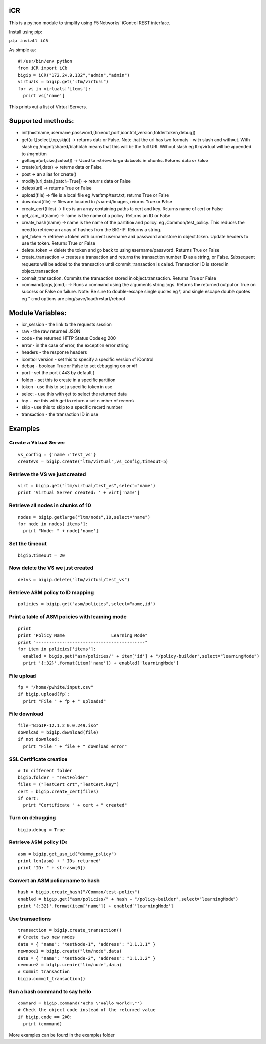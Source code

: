 iCR
===

This is a python module to simplify using F5 Networks' iControl REST interface.

Install using pip:

``pip install iCR``

As simple as::

  #!/usr/bin/env python
  from iCR import iCR
  bigip = iCR("172.24.9.132","admin","admin")
  virtuals = bigip.get("ltm/virtual")
  for vs in virtuals['items']:
    print vs['name']

This prints out a list of Virtual Servers.

Supported methods:
==================

* init(hostname,username,password,[timeout,port,icontrol_version,folder,token,debug])

* get(url,[select,top,skip]) -> returns data or False. Note that the url has two formats - with slash and without. 
  With slash eg /mgmt/shared/blahblah means that this will be the full URI. Without slash eg ltm/virtual will be appended to /mgmt/tm
* getlarge(url,size,[select]) -> Used to retrieve large datasets in chunks. Returns data or False
* create(url,data) -> returns data or False.
* post -> an alias for create()
* modify(url,data,[patch=True]) -> returns data or False
* delete(url) -> returns True or False
* upload(file) -> file is a local file eg /var/tmp/test.txt, returns True or False
* download(file) -> files are located in /shared/images, returns True or False
* create_cert(files) -> files is an array containing paths to cert and key. Returns name of cert or False
* get_asm_id(name) -> name is the name of a policy. Returns an ID or False
* create_hash(name) -> name is the name of the partition and policy. eg /Common/test_policy. This reduces the need to 
  retrieve an array of hashes from the BIG-IP. Returns a string.
* get_token -> retrieve a token with current username and password and store in object.token. Update headers to use the token. 
  Returns True or False
* delete_token -> delete the token and go back to using username/password. Returns True or False
* create_transaction -> creates a transaction and returns the transaction number ID as a string, or False. Subsequent requests will be added to the 
  transaction until commit_transaction is called. Transaction ID is stored in object.transaction
* commit_transaction. Commits the transaction stored in object.transaction. Returns True or False
* command(args,[cmd]) -> Runs a command using the arguments string args. Returns the returned output or True on success or False on failure. 
  Note:  Be sure to double-escape single quotes eg \\' and single escape double quotes eg \"
  cmd options are ping/save/load/restart/reboot


Module Variables:
=================

* icr_session - the link to the requests session
* raw - the raw returned JSON
* code - the returned HTTP Status Code eg 200
* error - in the case of error, the exception error string
* headers - the response headers
* icontrol_version - set this to specify a specific version of iControl
* debug - boolean True or False to set debugging on or off
* port - set the port ( 443 by default )
* folder - set this to create in a specific partition
* token - use this to set a specific token in use
* select - use this with get to select the returned data
* top - use this with get to return a set number of records
* skip - use this to skip to a specific record number
* transaction - the transaction ID in use


Examples
========

Create a Virtual Server
-----------------------
::

  vs_config = {'name':'test_vs'}
  createvs = bigip.create("ltm/virtual",vs_config,timeout=5)

Retrieve the VS we just created
-------------------------------
::

  virt = bigip.get("ltm/virtual/test_vs",select="name")
  print "Virtual Server created: " + virt['name']

Retrieve all nodes in chunks of 10
----------------------------------
::

  nodes = bigip.getlarge("ltm/node",10,select="name")
  for node in nodes['items']:
    print "Node: " + node['name']

Set the timeout
---------------
::

  bigip.timeout = 20

Now delete the VS we just created
---------------------------------
::

  delvs = bigip.delete("ltm/virtual/test_vs")

Retrieve ASM policy to ID mapping
---------------------------------
::

  policies = bigip.get("asm/policies",select="name,id")

Print  a table of ASM policies with learning mode
-------------------------------------------------
::

  print
  print "Policy Name                  Learning Mode"
  print "------------------------------------------"
  for item in policies['items']:
    enabled = bigip.get("asm/policies/" + item['id'] + "/policy-builder",select="learningMode")
    print '{:32}'.format(item['name']) + enabled['learningMode']

File upload
-----------
::

  fp = "/home/pwhite/input.csv"
  if bigip.upload(fp):
    print "File " + fp + " uploaded"

File download
-------------
::

  file="BIGIP-12.1.2.0.0.249.iso"
  download = bigip.download(file)
  if not download:
    print "File " + file + " download error"

SSL Certificate creation
------------------------
::

  # In different folder
  bigip.folder = "TestFolder"
  files = ("TestCert.crt","TestCert.key")
  cert = bigip.create_cert(files)
  if cert:
    print "Certificate " + cert + " created" 

Turn on debugging
-----------------
::

  bigip.debug = True

Retrieve ASM policy IDs
-----------------------
::

  asm = bigip.get_asm_id("dummy_policy")
  print len(asm) + " IDs returned"
  print "ID: " + str(asm[0])

Convert an ASM policy name to hash
----------------------------------
::

  hash = bigip.create_hash("/Common/test-policy")
  enabled = bigip.get("asm/policies/" + hash + "/policy-builder",select="learningMode")
  print '{:32}'.format(item['name']) + enabled['learningMode']

Use transactions
----------------
::

  transaction = bigip.create_transaction()
  # Create two new nodes
  data = { "name": "testNode-1", "address": "1.1.1.1" }
  newnode1 = bigip.create("ltm/node",data)
  data = { "name": "testNode-2", "address": "1.1.1.2" }
  newnode2 = bigip.create("ltm/node",data)
  # Commit transaction
  bigip.commit_transaction()


Run a bash command to say hello
-------------------------------
::

  command = bigip.command('echo \"Hello World!\"')
  # Check the object.code instead of the returned value
  if bigip.code == 200:
    print (command)

More examples can be found in the examples folder